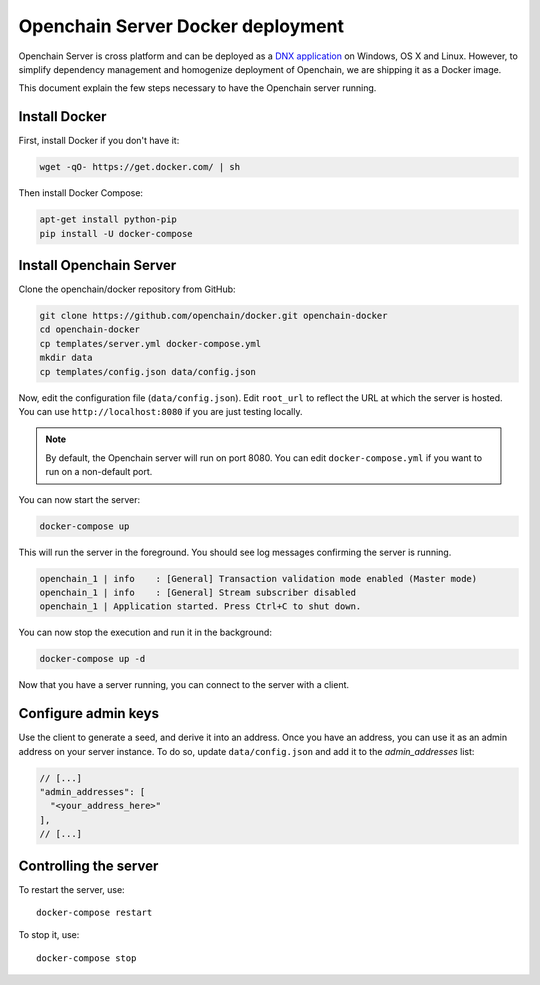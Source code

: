 Openchain Server Docker deployment
==================================

Openchain Server is cross platform and can be deployed as a `DNX application <https://dotnet.readthedocs.org/en/latest/dnx/overview.html>`_ on Windows, OS X and Linux. However, to simplify dependency management and homogenize deployment of Openchain, we are shipping it as a Docker image.

This document explain the few steps necessary to have the Openchain server running.

Install Docker
--------------

First, install Docker if you don't have it:

.. code-block:: bash

    wget -qO- https://get.docker.com/ | sh

Then install Docker Compose:

.. code-block:: bash

    apt-get install python-pip
    pip install -U docker-compose
    
Install Openchain Server
------------------------

Clone the openchain/docker repository from GitHub:

.. code-block:: bash

    git clone https://github.com/openchain/docker.git openchain-docker
    cd openchain-docker
    cp templates/server.yml docker-compose.yml
    mkdir data
    cp templates/config.json data/config.json

Now, edit the configuration file (``data/config.json``). Edit ``root_url`` to reflect the URL at which the server is hosted. You can use ``http://localhost:8080`` if you are just testing locally.

.. code-block:: json
   :emphasize-lines: 11, 12
   
    {
      "enable_transaction_stream": true,

      "storage": {
        "type": "SQLite",
        "path": "ledger.db"
      },

      // Define transaction validation parameters
      "master_mode": {
        // Required: The root URL where this instance is hosted
        "root_url": "http://localhost:8080",
        "validator": {
          "type": "PermissionBased",
          "allow_third_party_assets": true,
          // Base-58 addresses that must have admin rights
          "admin_addresses": [
          ],
          // Special issuer, in the following format:
          //
          // {
          //   "path": "",
          //   "addresses": [
          //     ""
          //   ]
          // }
          "issuers": [
          ],
          "version_byte": 111
        }
      },

      // Uncomment this and comment the "master_mode" section to enable observer mode
      // "observer_mode": {
      //   "master_url": ""
      // },

      "anchoring": {
        "type": "blockchain",
        // The key used to publish anchors in the Blockchain
        "key": "",
        "bitcoin_api_url": "https://testnet.api.coinprism.com/v1/"
      }
    }
    
.. note:: By default, the Openchain server will run on port 8080. You can edit ``docker-compose.yml`` if you want to run on a non-default port.

You can now start the server:

.. code-block:: bash
    
    docker-compose up

This will run the server in the foreground. You should see log messages confirming the server is running.

.. code-block:: bash

    openchain_1 | info    : [General] Transaction validation mode enabled (Master mode)
    openchain_1 | info    : [General] Stream subscriber disabled
    openchain_1 | Application started. Press Ctrl+C to shut down.

You can now stop the execution and run it in the background:

.. code-block:: bash
    
    docker-compose up -d
    
Now that you have a server running, you can connect to the server with a client.

Configure admin keys
--------------------

Use the client to generate a seed, and derive it into an address. Once you have an address, you can use it as an admin address on your server instance. To do so, update ``data/config.json`` and add it to the `admin_addresses` list:

.. code-block:: json
    
    // [...]
    "admin_addresses": [
      "<your_address_here>"
    ],
    // [...]

Controlling the server
----------------------

To restart the server, use::

    docker-compose restart
    
To stop it, use::

    docker-compose stop